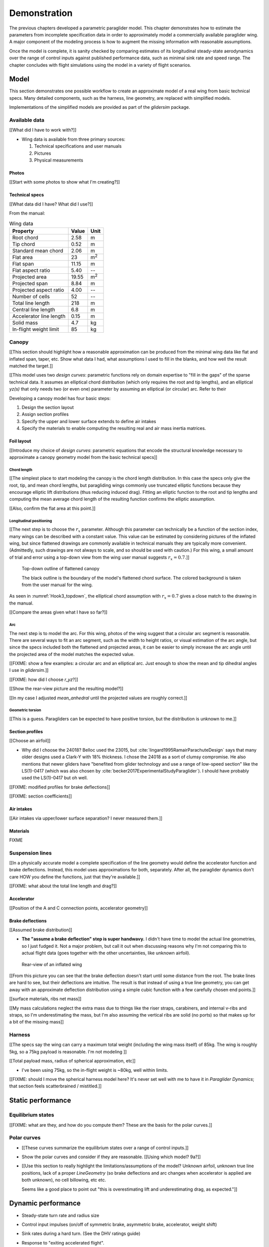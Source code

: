 .. This chapter demonstrates how to model a paraglider wing and simulate its
   dynamics. The modeling process combines basic technical specs from a user
   manual with photographic information and reasonable assumptions about
   paraglider wing design. The simulations perform static and dynamic
   performance tests (polar plots and flight maneuvers, respectively) and
   compare them to expected behaviors.


*************
Demonstration
*************

The previous chapters developed a parametric paraglider model. This chapter
demonstrates how to estimate the parameters from incomplete specification data
in order to approximately model a commercially available paraglider wing.
A major component of the modeling process is how to augment the missing
information with reasonable assumptions.

Once the model is complete, it is sanity checked by comparing estimates of its
longitudinal steady-state aerodynamics over the range of control inputs
against published performance data, such as minimal sink rate and speed range.
The chapter concludes with flight simulations using the model in a variety of
flight scenarios.


Model
=====

This section demonstrates one possible workflow to create an approximate model
of a real wing from basic technical specs. Many detailed components, such as
the harness, line geometry, are replaced with simplified models.

Implementations of the simplified models are provided as part of the
`glidersim` package.


Available data
--------------

[[What did I have to work with?]]

* Wing data is available from three primary sources:

  1. Technical specifications and user manuals

  2. Pictures

  3. Physical measurements


Photos
^^^^^^

[[Start with some photos to show what I'm creating?]]


Technical specs
^^^^^^^^^^^^^^^

[[What data did I have? What did I use?]]

From the manual:

.. list-table:: Wing data
   :header-rows: 1

   * - Property
     - Value
     - Unit
   * - Root chord
     - 2.58
     - m
   * - Tip chord
     - 0.52
     - m
   * - Standard mean chord
     - 2.06
     - m
   * - Flat area
     - 23
     - m\ :sup:`2`
   * - Flat span
     - 11.15
     - m
   * - Flat aspect ratio
     - 5.40
     - --
   * - Projected area
     - 19.55
     - m\ :sup:`2`
   * - Projected span
     - 8.84
     - m
   * - Projected aspect ratio
     - 4.00
     - --
   * - Number of cells
     - 52
     - --
   * - Total line length
     - 218
     - m
   * - Central line length
     - 6.8
     - m
   * - Accelerator line length
     - 0.15
     - m
   * - Solid mass
     - 4.7
     - kg
   * - In-flight weight limit
     - 85
     - kg


Canopy
------

[[This section should highlight how a reasonable approximation can be produced
from the minimal wing data like flat and inflated span, taper, etc. Show what
data I had, what assumptions I used to fill in the blanks, and how well the
result matched the target.]]

[[This model uses two *design curves*: parametric functions rely on domain
expertise to "fill in the gaps" of the sparse technical data. It assumes an
elliptical chord distribution (which only requires the root and tip lengths),
and an elliptical `yz(s)` that only needs two (or even one) parameter by
assuming an elliptical (or circular) arc. Refer to their


Developing a canopy model has four basic steps:

1. Design the section layout

2. Assign section profiles

3. Specify the upper and lower surface extends to define air intakes

4. Specify the materials to enable computing the resulting real and air mass
   inertia matrices.


Foil layout
^^^^^^^^^^^

[[Introduce my choice of *design curves*: parametric equations that encode the
structural knowledge necessary to approximate a canopy geometry model from the
basic technical specs]]


Chord length
~~~~~~~~~~~~

[[The simplest place to start modeling the canopy is the chord length
distribution. In this case the specs only give the root, tip, and mean chord
lengths, but paragliding wings commonly use truncated elliptic functions
because they encourage elliptic lift distributions (thus reducing induced
drag). Fitting an elliptic function to the root and tip lengths and computing
the mean average chord length of the resulting function confirms the elliptic
assumption.


[[Also, confirm the flat area at this point.]]


Longitudinal positioning
~~~~~~~~~~~~~~~~~~~~~~~~

[[The next step is to choose the :math:`r_x` parameter. Although this
parameter can technically be a function of the section index, many wings can
be described with a constant value. This value can be estimated by considering
pictures of the inflated wing, but since flattened drawings are commonly
available in technical manuals they are typically more convenient.
(Admittedly, such drawings are not always to scale, and so should be used with
caution.) For this wing, a small amount of trial and error using a top-down
view from the wing user manual suggests :math:`r_x = 0.7`.]]

.. figure:: figures/paraglider/simulations/Hook3_topdown.jpg
   :name: Hook3_topdown

   Top-down outline of flattened canopy

   The black outline is the boundary of the model's flattened chord surface.
   The colored background is taken from the user manual for the wing.

As seen in :numref:`Hook3_topdown`, the elliptical chord assumption with
:math:`r_x = 0.7` gives a close match to the drawing in the manual.

[[Compare the areas given what I have so far?]]


Arc
~~~

The next step is to model the arc. For this wing, photos of the wing suggest
that a circular arc segment is reasonable. There are several ways to fit an
arc segment, such as the width to height ratios, or visual estimation of the
arc angle, but since the specs included both the flattened and projected
areas, it can be easier to simply increase the arc angle until the projected
area of the model matches the expected value.


[[FIXME: show a few examples: a circular arc and an elliptical arc. Just
enough to show the mean and tip dihedral angles I use in `glidersim`.]]

[[FIXME: how did I choose `r_yz`?]]

[[Show the rear-view picture and the resulting model?]]

[[In my case I adjusted `mean_anhedral` until the projected values are roughly
correct.]]


Geometric torsion
~~~~~~~~~~~~~~~~~

[[This is a guess. Paragliders can be expected to have positive torsion, but
the distribution is unknown to me.]]


Section profiles
^^^^^^^^^^^^^^^^

[[Choose an airfoil]]

* Why did I choose the 24018? Belloc used the 23015, but
  :cite:`lingard1995RamairParachuteDesign` says that many older designs used
  a Clark-Y with 18% thickness. I chose the 24018 as a sort of clumsy
  compromise. He also mentions that newer gliders have "benefited from glider
  technology and use a range of low-speed section" like the LS(1)-0417 (which
  was also chosen by :cite:`becker2017ExperimentalStudyParaglider`). I should
  have probably used the LS(1)-0417 but oh well.

[[FIXME: modified profiles for brake deflections]]

[[FIXME: section coefficients]]


Air intakes
^^^^^^^^^^^

[[Air intakes via upper/lower surface separation? I never measured them.]]


Materials
^^^^^^^^^

FIXME


Suspension lines
----------------

[[In a physically accurate model a complete specification of the line geometry
would define the accelerator function and brake deflections. Instead, this
model uses approximations for both, separately. After all, the paraglider
dynamics don't care HOW you define the functions, just that they're
available.]]

[[FIXME: what about the total line length and drag?]]


Accelerator
^^^^^^^^^^^

[[Position of the A and C connection points, accelerator geometry]]


Brake deflections
^^^^^^^^^^^^^^^^^

[[Assumed brake distribution]]

* **The "assume a brake deflection" step is super handwavy.** I didn't have
  time to model the actual line geometries, so I just fudged it. Not a major
  problem, but call it out when discussing reasons why I'm not comparing this
  to actual flight data (goes together with the other uncertainties, like
  unknown airfoil).

.. figure:: figures/paraglider/simulations/Hook3_rear_view.jpg
   :name: Hook3_rear_view

   Rear-view of an inflated wing

[[From this picture you can see that the brake deflection doesn't start until
some distance from the root. The brake lines are hard to see, but their
deflections are intuitive. The result is that instead of using a true line
geometry, you can get away with an approximate deflection distribution using
a simple cubic function with a few carefully chosen end points.]]

[[surface materials, ribs net mass]]

[[My mass calculations neglect the extra mass due to things like the riser
straps, carabiners, and internal v-ribs and straps, so I'm underestimating the
mass, but I'm also assuming the vertical ribs are solid (no ports) so that
makes up for a bit of the missing mass]]



Harness
-------

[[The specs say the wing can carry a maximum total weight (including the wing
mass itself) of 85kg. The wing is roughly 5kg, so a 75kg payload is
reasonable. I'm not modeling ]]

[[Total payload mass, radius of spherical approximation, etc]]

* I've been using 75kg, so the in-flight weight is ~80kg, well within limits.

[[FIXME: should I move the spherical harness model here? It's never set well
with me to have it in `Paraglider Dynamics`; that section feels scatterbrained
/ mistitled.]]


Static performance
==================


Equilibrium states
------------------

[[FIXME: what are they, and how do you compute them? These are the basis for
the polar curves.]]


Polar curves
------------

.. Steady-state, longitudinal-only analyses

* [[These curves summarize the equilibrium states over a range of control
  inputs.]]

* Show the polar curves and consider if they are reasonable. [[Using which
  model? 9a?]]

* [[Use this section to really highlight the limitations/assumptions of the
  model? Unknown airfoil, unknown true line positions, lack of a proper
  `LineGeometry` (so brake deflections and arc changes when accelerator is
  applied are both unknown), no cell billowing, etc etc.

  Seems like a good place to point out "this is overestimating lift and
  underestimating drag, as expected."]]


Dynamic performance
===================

.. Informative flight scenarios

* Steady-state turn rate and radius size

* Control input impulses (on/off of symmetric brake, asymmetric brake,
  accelerator, weight shift)

* Sink rates during a hard turn. (See the DHV ratings guide)

* Response to "exiting accelerated flight".

  According to Sec:4.5.1 of the DHV ratings guide, it sounds like wings dive
  **forward** when the accelerator is abruptly released. For my current
  Hook3ish, the wing experiences **backwards** pitch. Is this because I'm
  neglecting changes to the canopy geometry? Or is it symptomatic of the fact
  that I assume the lines stay taught? Conceptually, when you quickly release
  the speedbar, the A lines will quickly extend; it takes some time for the
  harness to drop (or the wing to rise) enough to regain tension, so the wing
  is certainly going to behave in ways not modeled by my equations. Good to
  point out.

* Does it exhibit "roll steering" vs "skid steering"? Or maybe the arc is too
  round for that effect. See :cite:`slegers2003AspectsControlParafoil`.

* The importance of apparent mass. Start by comparing the real versus apparent
  mass matrices; consider the relative magnitudes and the likely effects from
  accounting for apparent inertia. Then show some scenarios where the effects
  are noticeable.

* For more ideas, see :cite:`wild2009AirworthinessRequirementsHanggliders`
  Sec:4.1 (pg28) for the DHV maneuvers for wing classification

  Also, :cite:`lingard1995RamairParachuteDesign` Sec:7 and Sec:8.]]


Discussion
==========

* Everything related to the airfoils is sketchy. The choice of airfoil,
  modeling their deflected geometries, modeling the deflection distribution,
  etc. Tons of uncertainty here. Just stick a big red flag in it and say "hey,
  if you want to solve this problem, here's a big sticking point."


This chapter suggests a simple workflow:

1. Fit the flattened chord surface (`c(s)`, `x(s)`, `r_x(s)`)

2. Fit the arc (`yz(s), r_yz(s)`)

3. Apply geometric twist (`theta(s)`)

4. Specify section profiles (airfoils) and their coefficients

   [[Introduce gridded coefficients]]

5. Specify material densities (upper, lower, ribs) for computing the inertia

6. Specify a suspension line model (harness position, accelerator function,
   brake deflection distribution, line drag)

7. Specify a harness model

